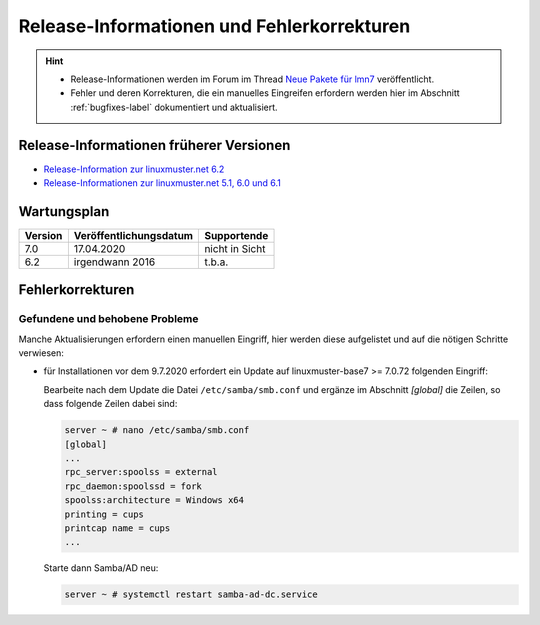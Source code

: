.. Installationsleitfaden documentation master file, created by
   sphinx-quickstart on Sat Nov  7 15:29:20 2015.
   You can adapt this file completely to your liking, but it should at least
   contain the root `toctree` directive.
   
Release-Informationen und Fehlerkorrekturen
===========================================

.. sectionauthor:: `Das Dokuteam <https://ask.linuxmuster.net/c/weiterentwicklung/doku>`_

.. hint::

   * Release-Informationen werden im Forum im Thread `Neue Pakete für lmn7 <https://ask.linuxmuster.net/t/neue-pakete-fuer-lmn7/5237/13>`_ veröffentlicht.
   * Fehler und deren Korrekturen, die ein manuelles Eingreifen erfordern werden hier im Abschnitt :ref:`bugfixes-label` dokumentiert und aktualisiert.


Release-Informationen früherer Versionen
----------------------------------------

* `Release-Information zur linuxmuster.net 6.2 <https://docs.linuxmuster.net/de/v6/release-information/index.html>`_
* `Release-Informationen zur linuxmuster.net 5.1, 6.0 und 6.1 <https://www.linuxmuster.net/wikiarchiv/dokumentation:handbuch:preparation:features>`_

Wartungsplan
------------

+---------+------------------------+----------------+
| Version | Veröffentlichungsdatum | Supportende    |
+=========+========================+================+
|  7.0    | 17.04.2020             | nicht in Sicht |
+---------+------------------------+----------------+
|  6.2    | irgendwann 2016        | t.b.a.         |
+---------+------------------------+----------------+

.. _bugfixes-label:


Fehlerkorrekturen
-----------------

.. _found-and-fixed-problems-label:
  
Gefundene und behobene Probleme
~~~~~~~~~~~~~~~~~~~~~~~~~~~~~~~

Manche Aktualisierungen erfordern einen manuellen Eingriff, hier
werden diese aufgelistet und auf die nötigen Schritte verwiesen:

* für Installationen vor dem 9.7.2020 erfordert ein Update auf
  linuxmuster-base7 >= 7.0.72 folgenden Eingriff: 

  Bearbeite nach dem Update die Datei ``/etc/samba/smb.conf`` und
  ergänze im Abschnitt `[global]` die Zeilen, so dass folgende Zeilen
  dabei sind:

  .. code:: console

     server ~ # nano /etc/samba/smb.conf
     [global]
     ...
     rpc_server:spoolss = external
     rpc_daemon:spoolssd = fork
     spoolss:architecture = Windows x64
     printing = cups
     printcap name = cups
     ...

  Starte dann Samba/AD neu:

  .. code:: console

     server ~ # systemctl restart samba-ad-dc.service



